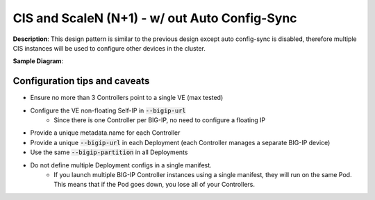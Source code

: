 CIS and ScaleN (N+1) - w/ out Auto Config-Sync
===========================

**Description**: 
This design pattern is similar to the previous design except auto config-sync is disabled, therefore multiple CIS instances will be used to configure other devices in the cluster. 


**Sample Diagram**:

|mod-3-1|

Configuration tips and caveats
------------------
- Ensure no more than 3 Controllers point to a single VE (max tested)
- Configure the VE non-floating Self-IP in :code:`--bigip-url`
    - Since there is one Controller per BIG-IP, no need to configure a floating IP
- Provide a unique metadata.name for each Controller
- Provide a unique :code:`--bigip-url` in each Deployment (each Controller manages a separate BIG-IP device)
- Use the same :code:`--bigip-partition` in all Deployments
- Do not define multiple Deployment configs in a single manifest.
    - If you launch multiple BIG-IP Controller instances using a single manifest, they will run on the same Pod. This means that if the Pod goes down, you lose all of your Controllers.


.. |mod-3-1| image:: images/mod-3-1.png